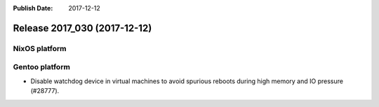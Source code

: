 :Publish Date: 2017-12-12

Release 2017_030 (2017-12-12)
-----------------------------

NixOS platform
^^^^^^^^^^^^^^


Gentoo platform
^^^^^^^^^^^^^^^

* Disable watchdog device in virtual machines to avoid spurious reboots during
  high memory and IO pressure (#28777).


.. vim: set spell spelllang=en:

